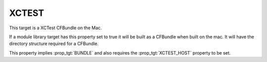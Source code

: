 XCTEST
------

This target is a XCTest CFBundle on the Mac.

If a module library target has this property set to true it will be
built as a CFBundle when built on the mac.  It will have the directory
structure required for a CFBundle.

This property implies :prop_tgt:`BUNDLE` and also requires the
:prop_tgt:`XCTEST_HOST` property to be set.
